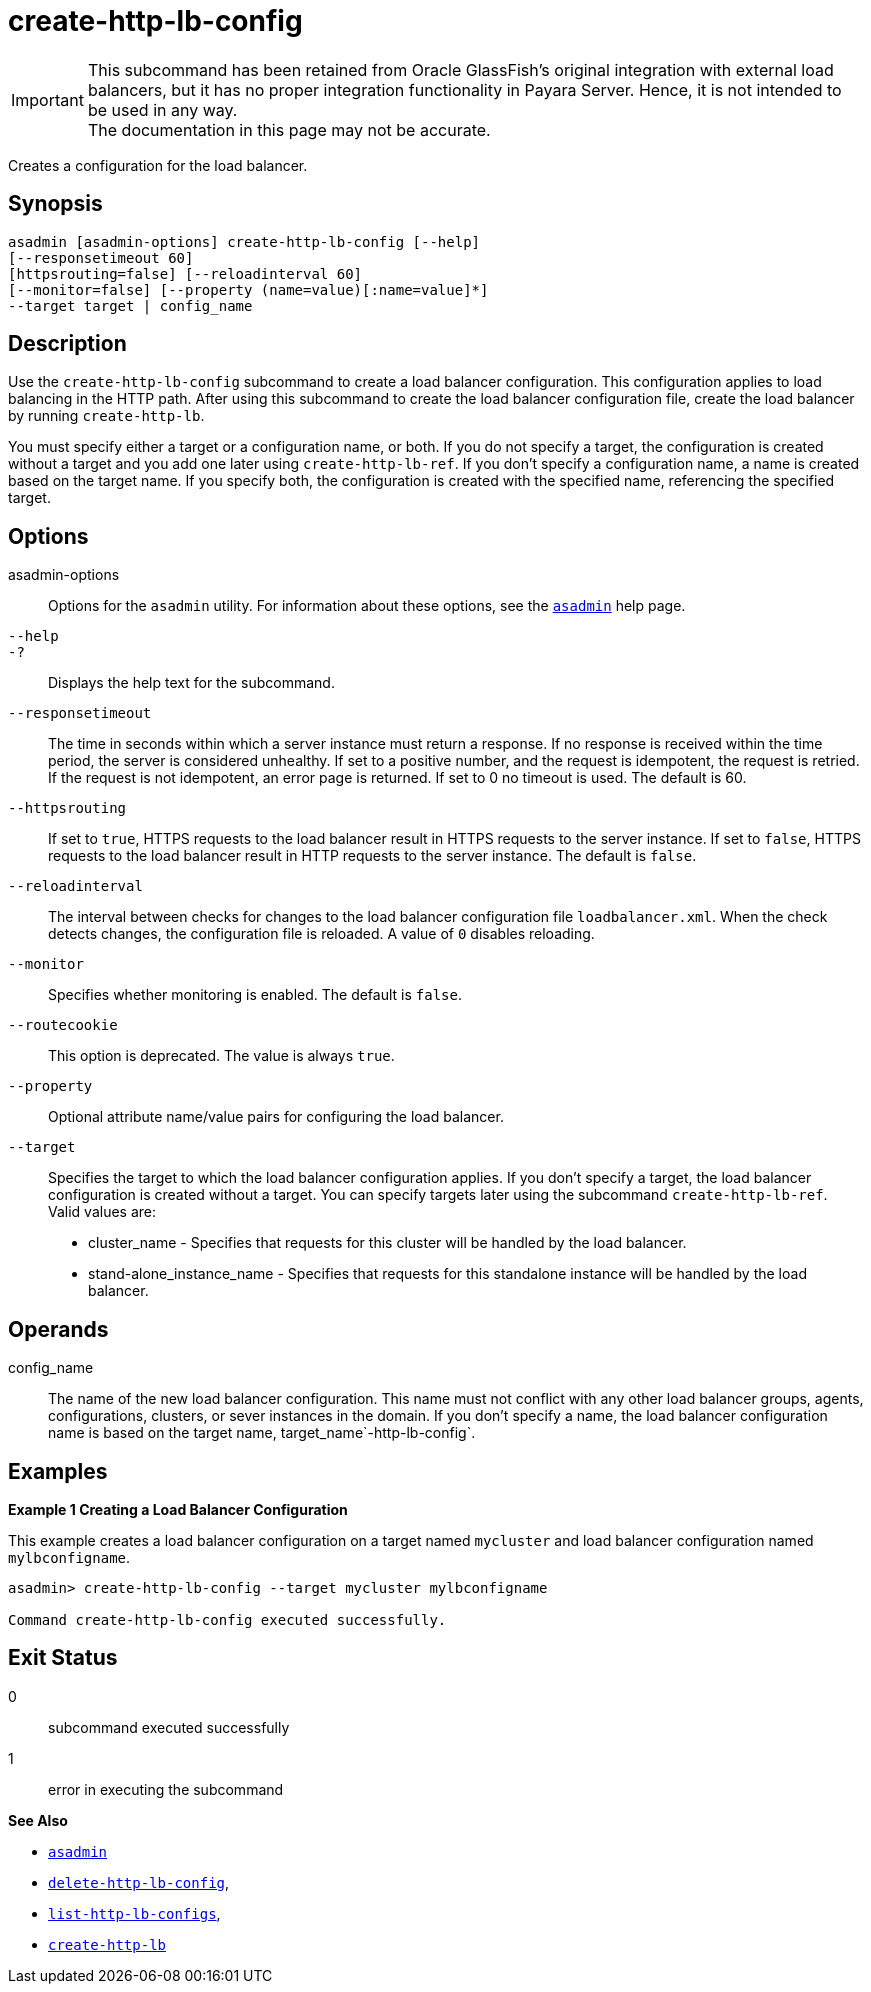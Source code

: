 [[create-http-lb-config]]
= create-http-lb-config

IMPORTANT: This subcommand has been retained from Oracle GlassFish's original integration with external load balancers, but it has no proper integration functionality in Payara Server. Hence, it is not intended to be used in any way. +
The documentation in this page may not be accurate.

Creates a configuration for the load balancer.

[[synopsis]]
== Synopsis

[source,shell]
----
asadmin [asadmin-options] create-http-lb-config [--help] 
[--responsetimeout 60]
[httpsrouting=false] [--reloadinterval 60]
[--monitor=false] [--property (name=value)[:name=value]*]
--target target | config_name
----

[[description]]
== Description

Use the `create-http-lb-config` subcommand to create a load balancer configuration. This configuration applies to load balancing in the HTTP path. After using this subcommand to create the load balancer configuration file, create the load balancer by running `create-http-lb`.

You must specify either a target or a configuration name, or both. If you do not specify a target, the configuration is created without a target and you add one later using `create-http-lb-ref`. If you don't specify a configuration name, a name is created based on the target name. If you specify both, the configuration is created with the specified name, referencing the specified target.

[[options]]
== Options

asadmin-options::
  Options for the `asadmin` utility. For information about these options, see the xref:asadmin.adoc#asadmin-1m[`asadmin`] help page.
`--help`::
`-?`::
  Displays the help text for the subcommand.
`--responsetimeout`::
  The time in seconds within which a server instance must return a response. If no response is received within the time period, the server is considered unhealthy. If set to a positive number, and the request is idempotent, the request is retried. If the request is not idempotent, an error page is returned. If set to 0 no timeout is used. The default is 60.
`--httpsrouting`::
  If set to `true`, HTTPS requests to the load balancer result in HTTPS requests to the server instance. If set to `false`, HTTPS requests to the load balancer result in HTTP requests to the server instance. The default is `false`.
`--reloadinterval`::
  The interval between checks for changes to the load balancer configuration file `loadbalancer.xml`. When the check detects changes, the configuration file is reloaded. A value of `0` disables reloading.
`--monitor`::
  Specifies whether monitoring is enabled. The default is `false`.
`--routecookie`::
  This option is deprecated. The value is always `true`.
`--property`::
  Optional attribute name/value pairs for configuring the load balancer.
`--target`::
  Specifies the target to which the load balancer configuration applies. If you don't specify a target, the load balancer configuration is created without a target. You can specify targets later using the subcommand `create-http-lb-ref`. +
  Valid values are: +
  * cluster_name - Specifies that requests for this cluster will be handled by the load balancer.
  * stand-alone_instance_name - Specifies that requests for this standalone instance will be handled by the load balancer.

[[operands]]
== Operands

config_name::
  The name of the new load balancer configuration. This name must not conflict with any other load balancer groups, agents, configurations, clusters, or sever instances in the domain. If you don't specify a name, the load balancer configuration name is based on the target name, target_name`-http-lb-config`.

[[examples]]
== Examples

*Example 1 Creating a Load Balancer Configuration*

This example creates a load balancer configuration on a target named `mycluster` and load balancer configuration named `mylbconfigname`.

[source,shell]
----
asadmin> create-http-lb-config --target mycluster mylbconfigname

Command create-http-lb-config executed successfully.
----

[[exit-status]]
== Exit Status

0::
  subcommand executed successfully
1::
  error in executing the subcommand

*See Also*

* xref:asadmin.adoc#asadmin-1m[`asadmin`]
* xref:delete-http-lb-config.adoc#delete-http-lb-config[`delete-http-lb-config`],
* xref:list-http-lb-configs.adoc#list-http-lb-configs[`list-http-lb-configs`],
* xref:create-http-lb.adoc#create-http-lb[`create-http-lb`]


